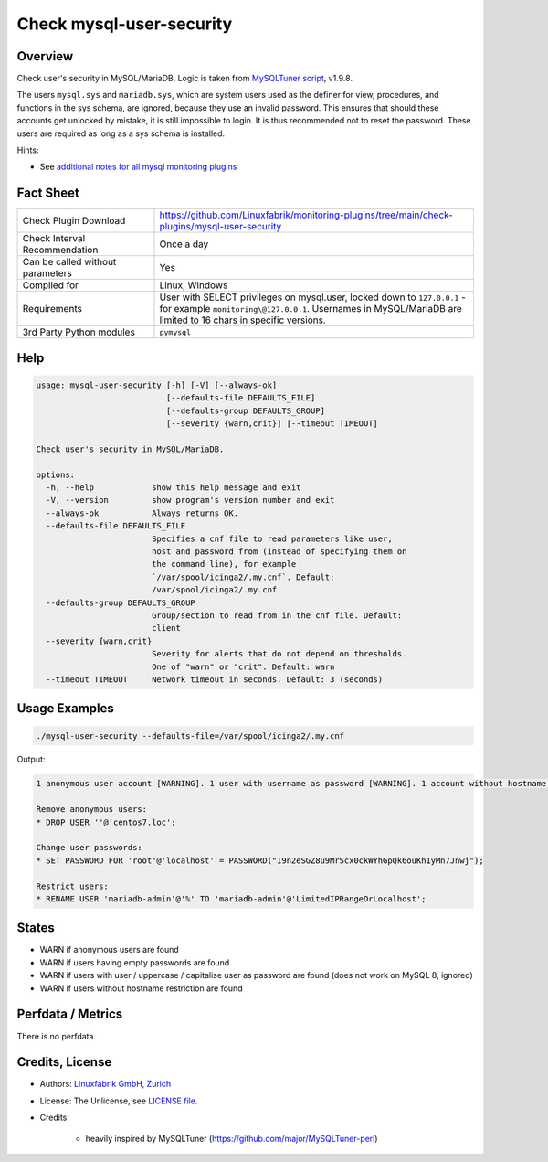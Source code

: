 Check mysql-user-security
=========================

Overview
--------

Check user's security in MySQL/MariaDB. Logic is taken from `MySQLTuner script <https://github.com/major/MySQLTuner-perl>`_, v1.9.8.

The users ``mysql.sys`` and ``mariadb.sys``, which are system users used as the definer for view, procedures, and functions in the sys schema, are ignored, because they use an invalid password. This ensures that should these accounts get unlocked by mistake, it is still impossible to login. It is thus recommended not to reset the password. These users are required as long as a sys schema is installed.

Hints:

* See `additional notes for all mysql monitoring plugins <https://github.com/Linuxfabrik/monitoring-plugins/blob/main/PLUGINS-MYSQL.rst>`_


Fact Sheet
----------

.. csv-table::
    :widths: 30, 70

    "Check Plugin Download",                "https://github.com/Linuxfabrik/monitoring-plugins/tree/main/check-plugins/mysql-user-security"
    "Check Interval Recommendation",        "Once a day"
    "Can be called without parameters",     "Yes"
    "Compiled for",                         "Linux, Windows"
    "Requirements",                         "User with SELECT privileges on mysql.user, locked down to ``127.0.0.1`` - for example ``monitoring\@127.0.0.1``. Usernames in MySQL/MariaDB are limited to 16 chars in specific versions."
    "3rd Party Python modules",             "``pymysql``"


Help
----

.. code-block:: text

    usage: mysql-user-security [-h] [-V] [--always-ok]
                               [--defaults-file DEFAULTS_FILE]
                               [--defaults-group DEFAULTS_GROUP]
                               [--severity {warn,crit}] [--timeout TIMEOUT]

    Check user's security in MySQL/MariaDB.

    options:
      -h, --help            show this help message and exit
      -V, --version         show program's version number and exit
      --always-ok           Always returns OK.
      --defaults-file DEFAULTS_FILE
                            Specifies a cnf file to read parameters like user,
                            host and password from (instead of specifying them on
                            the command line), for example
                            `/var/spool/icinga2/.my.cnf`. Default:
                            /var/spool/icinga2/.my.cnf
      --defaults-group DEFAULTS_GROUP
                            Group/section to read from in the cnf file. Default:
                            client
      --severity {warn,crit}
                            Severity for alerts that do not depend on thresholds.
                            One of "warn" or "crit". Default: warn
      --timeout TIMEOUT     Network timeout in seconds. Default: 3 (seconds)


Usage Examples
--------------

.. code-block:: bash

    ./mysql-user-security --defaults-file=/var/spool/icinga2/.my.cnf

Output:

.. code-block:: text

    1 anonymous user account [WARNING]. 1 user with username as password [WARNING]. 1 account without hostname restriction [WARNING]. 

    Remove anonymous users:
    * DROP USER ''@'centos7.loc';

    Change user passwords:
    * SET PASSWORD FOR 'root'@'localhost' = PASSWORD("I9n2eSGZ8u9MrScx0ckWYhGpQk6ouKh1yMn7Jnwj");

    Restrict users:
    * RENAME USER 'mariadb-admin'@'%' TO 'mariadb-admin'@'LimitedIPRangeOrLocalhost';


States
------

* WARN if anonymous users are found
* WARN if users having empty passwords are found
* WARN if users with user / uppercase / capitalise user as password are found (does not work on MySQL 8, ignored)
* WARN if users without hostname restriction are found


Perfdata / Metrics
------------------

There is no perfdata.


Credits, License
----------------

* Authors: `Linuxfabrik GmbH, Zurich <https://www.linuxfabrik.ch>`_
* License: The Unlicense, see `LICENSE file <https://unlicense.org/>`_.
* Credits:

    * heavily inspired by MySQLTuner (https://github.com/major/MySQLTuner-perl)
